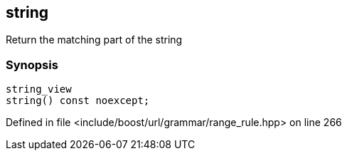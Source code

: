 :relfileprefix: ../../../../
[#8C0E5B5D44B594F9AA3AC086458CF3188554BDC0]
== string

pass:v,q[Return the matching part of the string]


=== Synopsis

[source,cpp,subs="verbatim,macros,-callouts"]
----
string_view
string() const noexcept;
----

Defined in file <include/boost/url/grammar/range_rule.hpp> on line 266

